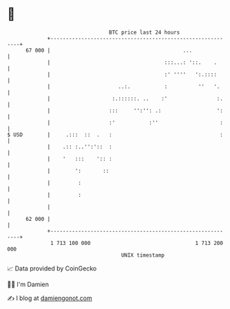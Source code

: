 * 👋

#+begin_example
                                    BTC price last 24 hours                    
                +------------------------------------------------------------+ 
         67 000 |                                           ...              | 
                |                                     :::...: '::.    .      | 
                |                                     :' ''''   ':.::::      | 
                |                      ..:.           :          ''   '.     | 
                |                    :.::::::. ..    :'                :.    | 
                |                   :::     '':'': .:                  ':    | 
                |                   :'           :''                    :    | 
   $ USD        |     .:::  ::  .   :                                   :    | 
                |    .:: :..'':'::  :                                        | 
                |    '   :::    ':: :                                        | 
                |        ':       ::                                         | 
                |         :                                                  | 
                |         :                                                  | 
                |                                                            | 
         62 000 |                                                            | 
                +------------------------------------------------------------+ 
                 1 713 100 000                                  1 713 200 000  
                                        UNIX timestamp                         
#+end_example
📈 Data provided by CoinGecko

🧑‍💻 I'm Damien

✍️ I blog at [[https://www.damiengonot.com][damiengonot.com]]
